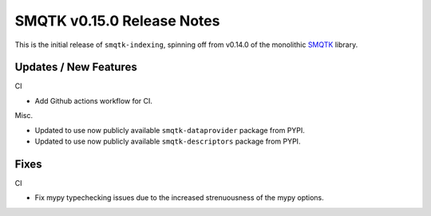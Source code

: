 SMQTK v0.15.0 Release Notes
===========================

This is the initial release of ``smqtk-indexing``, spinning off from
v0.14.0 of the monolithic `SMQTK`_ library.

.. _smqtk: https://github.com/kitware/smqtk


Updates / New Features
----------------------

CI

* Add Github actions workflow for CI.

Misc.

* Updated to use now publicly available ``smqtk-dataprovider`` package from
  PYPI.

* Updated to use now publicly available ``smqtk-descriptors`` package from
  PYPI.


Fixes
-----

CI

* Fix mypy typechecking issues due to the increased strenuousness of the mypy
  options.
